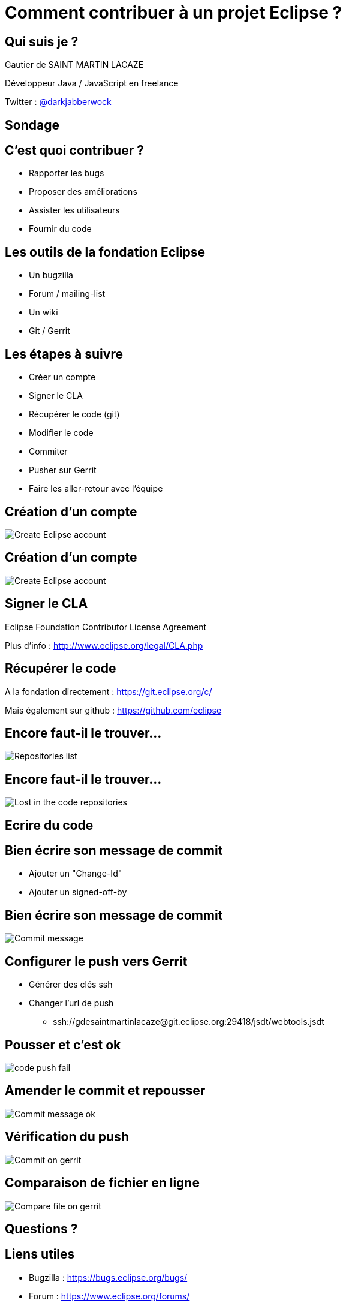 = Comment contribuer à un projet Eclipse ?
:source-highlighter: highlightjs
:revealjsdir: ../reveal.js
:revealjs_theme: white

== Qui suis je ?

Gautier de SAINT MARTIN LACAZE

Développeur Java / JavaScript en freelance

Twitter : https://twitter.com/darkjabberwock[@darkjabberwock]

== Sondage

== C'est quoi contribuer ?

[%step]
* Rapporter les bugs
* Proposer des améliorations
* Assister les utilisateurs
* Fournir du code

== Les outils de la fondation Eclipse 

[%step]
* Un bugzilla
* Forum / mailing-list 
* Un wiki
* Git / Gerrit

== Les étapes à suivre

[%step]
* Créer un compte
* Signer le CLA
* Récupérer le code (git)
* Modifier le code
* Commiter
* Pusher sur Gerrit
* Faire les aller-retour avec l'équipe

== Création d'un compte 

image::2015-09-contribuer-projet-eclipse/create-account-1.png[Create Eclipse account]

== Création d'un compte 

image::2015-09-contribuer-projet-eclipse/create-account-2.png[Create Eclipse account]

== Signer le CLA

Eclipse Foundation Contributor License Agreement

Plus d'info : http://www.eclipse.org/legal/CLA.php

== Récupérer le code

A la fondation directement : https://git.eclipse.org/c/

Mais également sur github : https://github.com/eclipse

== Encore faut-il le trouver...

image::2015-09-contribuer-projet-eclipse/repositories-list.png[Repositories list]

== Encore faut-il le trouver...

image::2015-09-contribuer-projet-eclipse/lost-in-the-sea.gif[Lost in the code repositories]

== Ecrire du code

== Bien écrire son message de commit

* Ajouter un "Change-Id"
* Ajouter un signed-off-by

== Bien écrire son message de commit

image::2015-09-contribuer-projet-eclipse/commit-message.png[Commit message]

== Configurer le push vers Gerrit 

* Générer des clés ssh
* Changer l'url de push
** ssh://gdesaintmartinlacaze@git.eclipse.org:29418/jsdt/webtools.jsdt

== Pousser et c'est ok

image::2015-09-contribuer-projet-eclipse/fail-gifs-2-26.gif[code push fail]

== Amender le commit et repousser

image::2015-09-contribuer-projet-eclipse/commit-message-ok.png[Commit message ok]

== Vérification du push

image::2015-09-contribuer-projet-eclipse/commit-on-gerrit.png[Commit on gerrit]

== Comparaison de fichier en ligne

image::2015-09-contribuer-projet-eclipse/compare-file-on-gerrit.png[Compare file on gerrit]

== Questions ?

== Liens utiles	

* Bugzilla : https://bugs.eclipse.org/bugs/
* Forum : https://www.eclipse.org/forums/
* Mailing lists : https://dev.eclipse.org/mailman/listinfo
* Wiki : https://wiki.eclipse.org/Main_Page
* Page wiki pour Gerrit : https://wiki.eclipse.org/Gerrit